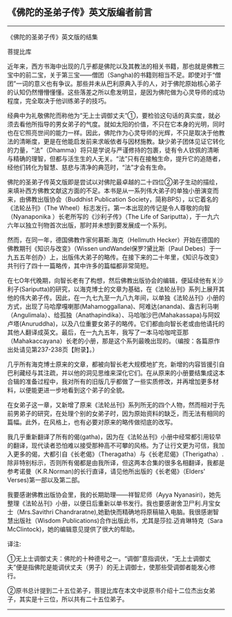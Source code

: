 ** 《佛陀的圣弟子传》英文版编者前言
  :PROPERTIES:
  :CUSTOM_ID: 佛陀的圣弟子传英文版编者前言
  :END:

--------------

《佛陀的圣弟子传》英文版的结集

菩提比库

近年来，西方书海中出现的几乎都是佛陀以及其教法的相关书籍，那也就是佛教三宝中的前二宝，关于第三宝------僧团（Sangha)的书籍则相当不足。即使对于“僧团”一词的意义也有争议。那些并未从巴利原典入手的人，对于佛陀原始核心弟子的认知仍然懵懵懂懂。这些落差之所以愈发明显，是因为佛陀做为心灵导师的成功程度，完全取决于他训练弟子的技巧。

经典中为礼敬佛陀而称他为“无上士调御丈夫”①，要检验这句话的真实度，就必须去看他所指导的男女弟子的气度。就如太阳的价值，不只在它本身的光明，同时也在它照亮世间的能力一样。因此，佛陀作为心灵导师的光辉，不只是取决于他教法的清晰度，更是在他能启发前来求皈依者与因材施教。缺少弟子团体见证它转化的力量，“法”（Dhamma）将只是学说与严谨修持的包裹，徒有令人钦佩的清晰与精确的理智，但都与活生生的人无关。“法”只有在接触生命，提升它的追随者，经他们转化为智慧、慈悲与清净的典范时，“法”才会有生命。

佛陀的圣弟子传英文版即是尝试以对佛陀最卓越的二十四位②弟子生动的描绘，来填补西方佛教文献这方面的不足。本书是从一系列伟大弟子的单独小册演变而来，由佛教出版协会（Buddhist
Publication Society，简称BPS），以它着名的《法轮丛刊》（The
Wheel）标志发行。第一本出现的传记是令人尊敬的向智（Nyanaponika
）长老所写的《沙利子传》（The Life of
Sariputta），于一九六六年以独立刊物首次出版，那时并未想到要发展成一个系列。

然而，在同一年，德国佛教作家何慕斯.海克（Hellmuth
Hecker）开始在德国的佛教期刊《知识与改变》（Wissen
undWandel保罗?黛比斯〔Paul
Debes〕于一九五五年创办）上，出版伟大弟子的略传。在接下来的二十年里，《知识与改变》共刊行了四十一篇略传，其中许多的篇幅都非常简短。

在七O年代晚期，向智长老有了构想，然后佛教出版协会的编辑，便延续他有关沙利子(Sariputta)的研究，以海克博士的文章为基础，在《法轮丛刊》系列上展开其他的伟大弟子传。因此，在一九七九至一九八九年间，以单独《法轮丛刊》小册的方式，出现了马哈摩嘎喇那(Mahamoggallana)、阿难达(ananda)、盎古利马喇（Angulimala）、给孤独（Anathapindika）、马哈咖沙巴(Mahakassapa)与阿奴卢塔(Anuruddha)，以及八位重要女弟子的略传。它们都由向智长老或由他请托的其他人翻译成英文。最后，在一九九五年，我写了一本马哈咖咤亚那（Mahakaccayana）长老的小册，那是这个系列最晚出现的。（编按：各篇原作出处请见第237-238页【附录】。）

几乎所有海克博士原来的文章，都被向智长老大规模地扩充，新增的内容皆援引自巴利藏经与其注疏，并以他的洞见思维来深化它们。在从原来的小册要结集成这本合辑的准备过程中，我对所有的旧版几乎都做了一些实质修改，并再增加更多材料，以便能更进一步地看到这个弟子的全貌。

在女弟子这一章，又新增了原来《法轮丛刊》系列所无的四个人物，然而相对于先前男弟子的研究，在处理个别的女弟子时，因为原始资料的缺乏，而无法有相同的篇幅。此外，在风格上，也有必要对原来的略传做彻底的改写。

我几乎重新翻译了所有的偈(gatha)，因为在《法轮丛刊》小册中经常都引用较早的翻译，现代读者恐怕难以接受那种高不可攀的风格。为了让行文更为可信，我加入更多的偈，大都引自《长老偈》（Theragatha）与《长老尼偈》（Therigatha）.除非特别标示，否则所有偈都是由我所译，但这两本合集的很多名相翻译，我都是参考诺曼（K.R.Norman)的长行直译，请见他所出版的《长老偈》（Elders'
Verses)第一部以及第二部。

我要感谢佛教出版协会里，我的长期助理------祥智尼师（Ayya
Nyanasiri)，她先整理《法轮丛刊》小册，以便日后重新以单书发行。我也要感谢舍卫尸利.月宝女士（Mrs.Savithri
Chandraratne),她勤快而精确地将原稿输入电脑。我很感谢智慧出版社（Wisdom
Publications)合作出版此书，尤其是莎拉.迈肯琳特克（Sara
McClintock)，她的编辑意见提供了很大的帮助。

译注:

①无上士调御丈夫：佛陀的十种德号之一。“调御”意指调伏，“无上士调御丈夫”便是指佛陀是能调伏丈夫（男子）的无上调御士，使那些受调御者能发心修行。

②原书总计提到二十五位弟子，菩提比库在本文中说原书介绍十二位杰出女弟子，其实是十三位，所以共有二十五位弟子。

--------------

